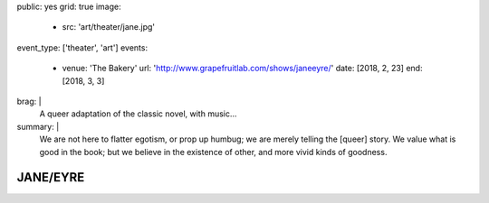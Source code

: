 public: yes
grid: true
image:
  - src: 'art/theater/jane.jpg'
event_type: ['theater', 'art']
events:
  - venue: 'The Bakery'
    url: 'http://www.grapefruitlab.com/shows/janeeyre/'
    date: [2018, 2, 23]
    end: [2018, 3, 3]
brag: |
  A queer adaptation of the classic novel, with music…
summary: |
  We are not here to flatter egotism,
  or prop up humbug;
  we are merely telling the [queer] story.
  We value what is good in the book;
  but we believe in the existence of other,
  and more vivid kinds of goodness.

  .. callmacro:: content/macros.j2#btn
    :url: '/writing/scripts/janeeyre/'

    Read the script


*********
JANE/EYRE
*********

.. callmacro:: content/macros.j2#rst
  :title: 'Songs and stories from the classic novel'

  Our first full production
  under the `Grapefruit Lab`_ name
  (collaborating with `Teacup Gorilla`_)
  was a huge success.
  thanks to our wonderful ensemble:

  .. _Grapefruit Lab: http://grapefruitlab.com/
  .. _Teacup Gorilla: http://teacupgorilla.com/

  - **Lindsey Pierce** as Jane
  - **Meghan Frank** as Mrs Reed/Helen/Rochester/Diana
  - **Julie Rada** as Currer Bell/Various
  - **Miriam Suzanne** as Narrator (Jane)/Bass
  - **Josselyn Cool** on Guitar
  - **Sondra Eby** on Drums/Vocals
  - **Daniel Eisenstat** on Guitar
  - **Dameon Merkl** on Vocals

  Friday & Saturday shows
  featured opening acts by lovely local musicians…

  - Feb 23:
    `Plume Varia <https://www.facebook.com/plumevaria/>`_
  - Feb 24:
    `The Green Typewriters <https://www.facebook.com/greentypewriters/>`_
  - Mar 02:
    `Ersatz Robots <https://www.facebook.com/ersatzrobots/>`_
  - Mar 03:
    `Lady Gang <https://www.ladygangmusic.com/>`_

.. callmacro:: gallery/macros.j2#figure
  :caption: 'Production Photos'
  :section: true
  :gallery: [
              { 'image': '/art/theater/jane/DSC_0412.jpg' },
              { 'image': '/art/theater/jane/DSC_0430.jpg' },
              { 'image': '/art/theater/jane/DSC_0433.jpg' },
              { 'image': '/art/theater/jane/DSC_0326.jpg' },
              { 'image': '/art/theater/jane/DSC_0406.jpg' },
              { 'image': '/art/theater/jane/DSC_0262.jpg' },
              { 'image': '/art/theater/jane/DSC_0317.jpg' },
              { 'image': '/art/theater/jane/DSC_0362.jpg' },
              { 'image': '/art/theater/jane/DSC_0343.jpg' },
              { 'image': '/art/theater/jane/DSC_0170.jpg' },
              { 'image': '/art/theater/jane/DSC_0231.jpg' },
              { 'image': '/art/theater/jane/DSC_0250.jpg' },
              { 'image': '/art/theater/jane/DSC_0138.jpg' },
              { 'image': '/art/theater/jane/DSC_0380.jpg' },
              { 'image': '/art/theater/jane/DSC_0199.jpg' },
              { 'image': '/art/theater/jane/DSC_0116.jpg' },
              { 'image': '/art/theater/jane/DSC_0120.jpg' },
              { 'image': '/art/theater/jane/DSC_0048.jpg' },
              { 'image': '/art/theater/jane/DSC_0444.jpg' },
              { 'image': '/art/theater/jane/BerthaDestruct_2_BrandyHiggensCohen.jpg' },
              { 'image': '/art/theater/jane/DSC_0015.jpg' },
              { 'image': '/art/theater/jane/DSC_0033.jpg' },
            ]
